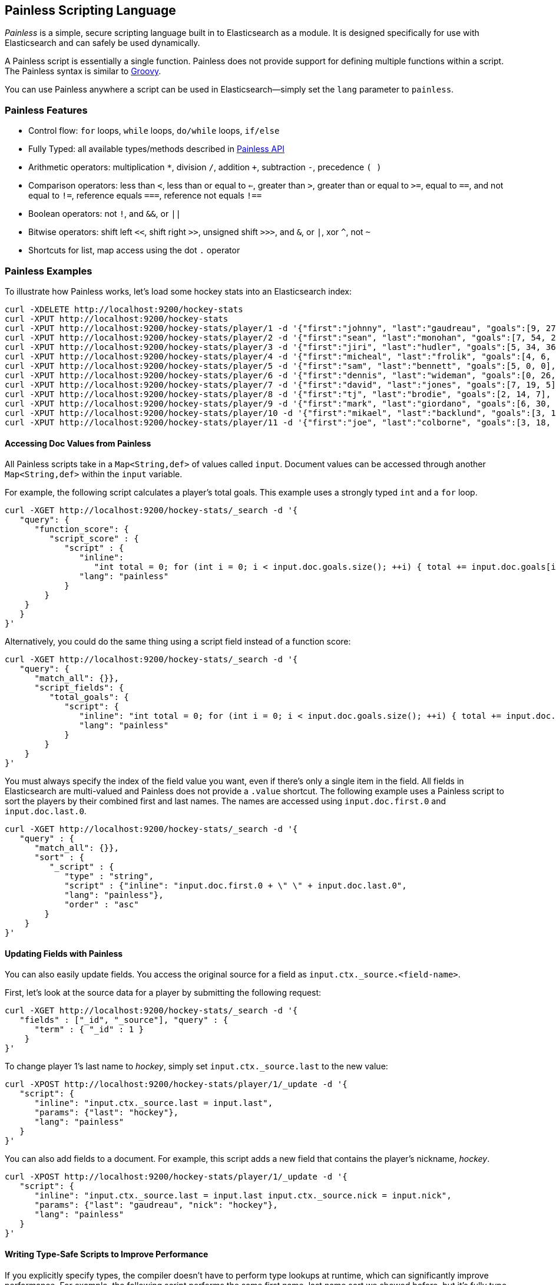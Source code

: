 [[modules-scripting-painless]]
== Painless Scripting Language

_Painless_ is a simple, secure scripting language built in to Elasticsearch as a module. 
It is designed specifically for use with Elasticsearch and can safely be used dynamically.

A Painless script is essentially a single function. Painless does not provide support 
for defining multiple functions within a script. The Painless syntax is similar to 
http://groovy-lang.org/index.html[Groovy]. 

You can use Painless anywhere a script can be used in Elasticsearch--simply set the `lang` parameter 
to `painless`.

[[painless-features]]
[float]
=== Painless Features

* Control flow: `for` loops, `while` loops, `do/while` loops, `if/else`

* Fully Typed: all available types/methods described in <<painless-api, Painless API>>

* Arithmetic operators: multiplication `*`, division `/`, addition `+`, subtraction `-`, precedence `( )`

* Comparison operators: less than `<`, less than or equal to `<=`, greater than `>`, greater than or equal to `>=`, equal to `==`, and not equal to `!=`, reference equals `===`, reference not equals `!==`

* Boolean operators: not `!`, and `&&`, or `||`

* Bitwise operators: shift left `<<`, shift right `>>`, unsigned shift `>>>`, and `&`, or `|`, xor `^`, not `~`

* Shortcuts for list, map access using the dot `.` operator


[[painless-examples]]
[float]
=== Painless Examples

To illustrate how Painless works, let's load some hockey stats into an Elasticsearch index:

[source,sh]
----------------------------------------------------------------
curl -XDELETE http://localhost:9200/hockey-stats
curl -XPUT http://localhost:9200/hockey-stats
curl -XPUT http://localhost:9200/hockey-stats/player/1 -d '{"first":"johnny", "last":"gaudreau", "goals":[9, 27, 1], "assists":[17, 46, 0], "gp":[26, 82, 1]}'
curl -XPUT http://localhost:9200/hockey-stats/player/2 -d '{"first":"sean", "last":"monohan", "goals":[7, 54, 26], "assists":[11, 26, 13], "gp":[26, 82, 82]}'
curl -XPUT http://localhost:9200/hockey-stats/player/3 -d '{"first":"jiri", "last":"hudler", "goals":[5, 34, 36], "assists":[11, 62, 42], "gp":[24, 80, 79]}'
curl -XPUT http://localhost:9200/hockey-stats/player/4 -d '{"first":"micheal", "last":"frolik", "goals":[4, 6, 15], "assists":[8, 23, 15], "gp":[26, 82, 82]}'
curl -XPUT http://localhost:9200/hockey-stats/player/5 -d '{"first":"sam", "last":"bennett", "goals":[5, 0, 0], "assists":[8, 1, 0], "gp":[26, 1, 0]}'
curl -XPUT http://localhost:9200/hockey-stats/player/6 -d '{"first":"dennis", "last":"wideman", "goals":[0, 26, 15], "assists":[11, 30, 24], "gp":[26, 81, 82]}'
curl -XPUT http://localhost:9200/hockey-stats/player/7 -d '{"first":"david", "last":"jones", "goals":[7, 19, 5], "assists":[3, 17, 4], "gp":[26, 45, 34]}'
curl -XPUT http://localhost:9200/hockey-stats/player/8 -d '{"first":"tj", "last":"brodie", "goals":[2, 14, 7], "assists":[8, 42, 30], "gp":[26, 82, 82]}'
curl -XPUT http://localhost:9200/hockey-stats/player/9 -d '{"first":"mark", "last":"giordano", "goals":[6, 30, 15], "assists":[3, 30, 24], "gp":[26, 60, 63]}'
curl -XPUT http://localhost:9200/hockey-stats/player/10 -d '{"first":"mikael", "last":"backlund", "goals":[3, 15, 13], "assists":[6, 24, 18], "gp":[26, 82, 82]}'
curl -XPUT http://localhost:9200/hockey-stats/player/11 -d '{"first":"joe", "last":"colborne", "goals":[3, 18, 13], "assists":[6, 20, 24], "gp":[26, 67, 82]}'
----------------------------------------------------------------

[float]
==== Accessing Doc Values from Painless

All Painless scripts take in a `Map<String,def>` of values called `input`.  Document values can be accessed through another `Map<String,def>` within the `input` variable.  

For example, the following script calculates a player's total goals. This example uses a strongly typed `int` and a `for` loop.  

[source,sh]
----------------------------------------------------------------
curl -XGET http://localhost:9200/hockey-stats/_search -d '{
   "query": {
      "function_score": {
         "script_score" : {
            "script" : {
               "inline": 
                  "int total = 0; for (int i = 0; i < input.doc.goals.size(); ++i) { total += input.doc.goals[i]; } return total;", 
               "lang": "painless"
            }
        }
    }
   }
}'
----------------------------------------------------------------

Alternatively, you could do the same thing using a script field instead of a function score:

[source,sh]
----------------------------------------------------------------
curl -XGET http://localhost:9200/hockey-stats/_search -d '{
   "query": {
      "match_all": {}}, 
      "script_fields": {
         "total_goals": {
            "script": {
               "inline": "int total = 0; for (int i = 0; i < input.doc.goals.size(); ++i) { total += input.doc.goals[i]; } return total;", 
               "lang": "painless"
            }
        }
    }
}'
----------------------------------------------------------------

You must always specify the index of the field value you want, even if there's only a single item in the field. 
All fields in Elasticsearch are multi-valued and Painless does not provide a `.value` shortcut. The following example uses a Painless script to sort the players by their combined first and last names. The names are accessed using
`input.doc.first.0` and `input.doc.last.0`.  

[source,sh]
----------------------------------------------------------------
curl -XGET http://localhost:9200/hockey-stats/_search -d '{
   "query" : {
      "match_all": {}}, 
      "sort" : {
         "_script" : {
            "type" : "string", 
            "script" : {"inline": "input.doc.first.0 + \" \" + input.doc.last.0", 
            "lang": "painless"}, 
            "order" : "asc"
        }
    }
}'
----------------------------------------------------------------

[float]
==== Updating Fields with Painless 

You can also easily update fields. You access the original source for a field as `input.ctx._source.<field-name>`. 

First, let's look at the source data for a player by submitting the following request:

[source,sh]
----------------------------------------------------------------
curl -XGET http://localhost:9200/hockey-stats/_search -d '{
   "fields" : ["_id", "_source"], "query" : {
      "term" : { "_id" : 1 }
    }
}'
----------------------------------------------------------------

To change player 1's last name to _hockey_, simply set `input.ctx._source.last` to the new value:

[source,sh]
----------------------------------------------------------------
curl -XPOST http://localhost:9200/hockey-stats/player/1/_update -d '{
   "script": {
      "inline": "input.ctx._source.last = input.last", 
      "params": {"last": "hockey"}, 
      "lang": "painless"
   }
}'
----------------------------------------------------------------

You can also add fields to a document. For example, this script adds a new field that contains 
the player's nickname,  _hockey_.

[source,sh]
----------------------------------------------------------------
curl -XPOST http://localhost:9200/hockey-stats/player/1/_update -d '{
   "script": {
      "inline": "input.ctx._source.last = input.last input.ctx._source.nick = input.nick", 
      "params": {"last": "gaudreau", "nick": "hockey"}, 
      "lang": "painless"
   }
}'
----------------------------------------------------------------

[float]
==== Writing Type-Safe Scripts to Improve Performance

If you explicitly specify types, the compiler doesn't have to perform type lookups at runtime, which can significantly 
improve performance. For example, the following script performs the same first name, last name sort we showed before, 
but it's fully type-safe.

[source,sh]
----------------------------------------------------------------
curl -XGET http://localhost:9200/hockey-stats/_search -d '{
   "query": {
      "match_all": {}
   }, 
   "script_fields": {
      "full_name_dynamic": {
         "script": {
            "inline": "def first = input.doc.first.0; def last = input.doc.last.0; return first + \" \" + last;", 
            "lang": "painless"
         }
      }, 
      "full_name_static": {
         "script": {
            "inline": 
               "String first = (String)((List)((Map)input.get(\"doc\")).get(\"first\")).get(0); String last = (String)((List)((Map)input.get(\"doc\")).get(\"last\")).get(0); return first + \" \" + last;", 
           "lang": "painless"
         }
       }
    }
}'
----------------------------------------------------------------

[[painless-api]]
[float]
=== Painless API

The following types are available for use in the Painless language. Most types and methods map directly to their Java equivalents--for more information, see the corresponding https://docs.oracle.com/javase/8/docs/api/java/lang/package-summary.html[Javadoc].


[float]
==== Dynamic Types

`def` (This type can be used to represent any other type.)

[float]
==== Basic Types

`void`

`boolean`

`short`

`char`

`int`

`long`

`float`

`double`

[float]
==== Complex Types

Non-static methods/members in superclasses are available to subclasses.
Generic types with unspecified generic parameters are parameters of type `def`.

-----
ArithmeticException extends Exception
   <init>()
-----

-----
ArrayList extends List
   <init>()
-----

-----
ArrayList<Object> extends List<Object>
   <init>()
-----

-----
ArrayList<String> extends List<String>    
    <init>()
-----

-----
Boolean extends Object
   <init>(boolean)
   static Boolean valueOf(boolean)
   boolean booleanValue()
-----

-----
Character extends Object    
    <init>(char)
    static Character valueOf(char)
    char charValue()
    static char MIN_VALUE
    static char MAX_VALUE
-----    

-----
CharSequence extends Object
    char charAt(int)
    int length()
-----

-----
Collection extends Object
    boolean add(def)
    void clear()
    boolean contains(def)
    boolean isEmpty()
    Iterator iterator()
    boolean remove(def)
    int size()
-----

-----
Collection<Object> extends Object
    boolean add(Object)
    void clear()
    boolean contains(Object)
    boolean isEmpty()
    Iterator iterator()
    boolean remove(Object)
    int size()
-----

-----
Collection<String> extends Object
    boolean add(String)
    void clear()
    boolean contains(String)
    boolean isEmpty()
    Iterator iterator()
    boolean remove(String)
    int size()
-----

-----
Double extends Number
    <init>(double)
    static Double valueOf(double)
    static double MIN_VALUE
    static double MAX_VALUE
-----

-----
Exception extends Object
    String getMessage()    
-----

-----
Float extends Number
    <init>(float)
    static Float valueOf(float)
    static float MIN_VALUE
    static float MAX_VALUE
-----

-----
HashMap extends Map
    <init>()    
-----

-----
HashMap<Object,Object> extends Map<Object,Object>
    <init>()
-----

-----
HashMap<String,def> extends Map<String,def>
    <init>()    
-----

-----
HashMap<String,Object> extends Map<String,Object>
    <init>()
-----
    
-----
IllegalArgument extends Exception
    <init>()
-----

-----
IllegalState extends Exception
    <init>()    
-----

-----
Integer extends Number
    <init>(int)
    static Integer valueOf(int)
    static int MIN_VALUE
    static int MAX_VALUE
-----

-----
Iterator extends Object
    boolean hasNext()
    def next()
    void remove()
-----

-----
Iterator<String> extends Object
    boolean hasNext()
    String next()
    void remove()
-----

-----
List extends Collection
    def set(int, def)
    def get(int)
    def remove(int)
-----

-----
List<Object> extends Collection
    Object set(int, Object)
    Object get(int)
    Object remove(int)
-----

-----
List<String> extends Collection
    String set(int, String)
    String get(int)
    String remove(int)
-----

-----
Long extends Number
    <init>(long)
    static Long valueOf(long)
    static long MIN_VALUE
    static long MAX_VALUE
-----

-----
Map extends Object
    def put (def, def)
    def get (def)
    def remove (def)
    boolean isEmpty()
    int size()
    boolean containsKey(def)
    boolean containsValue(def)
    Set keySet()
    Collection values()    
-----

-----
Map<Object,Object> extends Object
    Object put (Object, Object)
    Object get (Object)
    Object remove (Object)
    boolean isEmpty()
    int size()
    boolean containsKey(Object)
    boolean containsValue(Object)
    Set keySet()
    Collection values()
-----

-----
Map<String,def> extends Object
    def put (String, def)
    def get (String)
    def remove (String)
    boolean isEmpty()
    int size()
    boolean containsKey(String)
    boolean containsValue(def)
    Set<String> keySet()
    Collection values()
-----

-----
Map<String,Object> extends Object
    Object put (String, Object)
    Object get (String)
    Object remove (String)
    boolean isEmpty()
    int size()
    boolean containsKey(String)
    boolean containsValue(Object)
    Set<String> keySet()
    Collection values()
-----

-----
Number extends Object
    short shortValue()
    short shortValue()
    int intValue()
    long longValue()
    float floatValue()
    double doubleValue()
-----

-----
Object
    String toString()
    boolean equals(Object)
    int hashCode()
-----

-----
Set extends Collection
-----

-----
Set<Object> extends Collection<Object>
-----

-----
Set<String> extends Collection<String>
-----

-----
Short extends Number
    <init>(short)
    static Short valueOf(short)
    static short MIN_VALUE
    static short MAX_VALUE
-----

-----
String extends CharSequence
    <init>(String)
    int codePointAt(int)
    int compareTo(String)
    String concat(String)
    boolean endsWith(String)
    int indexOf(String, int)
    boolean isEmpty()
    String replace(CharSequence, CharSequence)
    boolean startsWith(String)
    String substring(int, int)
    char[] toCharArray()
    String trim()
-----

-----
NumberFormatException extends Exception
    <init>()
-----

-----
Void extends Object
-----

[float]
==== Utility Classes

-----
Math
   static double abs(double)
   static float fabs(float)
   static long labs(long)
   static int iabs(int)
   static double acos(double)
   static double asin(double)
   static double atan(double)
   static double atan2(double)
   static double cbrt(double)
   static double ceil(double)
   static double cos(double)
   static double cosh(double)
   static double exp(double)
   static double expm1(double)
   static double floor(double)
   static double hypt(double, double)
   static double abs(double)
   static double log(double)
   static double log10(double)
   static double log1p(double)
   static double max(double, double)
   static float fmax(float, float)
   static long lmax(long, long)
   static int imax(int, int)
   static double min(double, double)
   static float fmin(float, float)
   static long lmin(long, long)
   static int imin(int, int)   
   static double pow(double, double)
   static double random()
   static double rint(double)
   static long round(double)
   static double sin(double)
   static double sinh(double)
   static double sqrt(double)
   static double tan(double)
   static double tanh(double)
   static double toDegrees(double)
   static double toRadians(double)
-----

-----
Utility
   static boolean NumberToboolean(Number)
   static char NumberTochar(Number)
   static Boolean NumberToBoolean(Number)
   static Short NumberToShort(Number)
   static Character NumberToCharacter(Number)
   static Integer NumberToInteger(Number)
   static Long NumberToLong(Number)
   static Float NumberToFloat(Number)
   static Double NumberToDouble(Number)
   static byte booleanTobyte(boolean)
   static short booleanToshort(boolean)
   static char booleanTochar(boolean)
   static int booleanToint(boolean)
   static long booleanTolong(boolean)
   static float booleanTofloat(boolean)
   static double booleanTodouble(boolean)
   static Integer booleanToInteger(boolean)
   static byte BooleanTobyte(Boolean)
   static short BooleanToshort(Boolean)
   static char BooleanTochar(Boolean)
   static int BooleanToint(Boolean)
   static long BooleanTolong(Boolean)
   static float BooleanTofloat(Boolean)
   static double BooleanTodouble(Boolean)
   static Byte BooleanToByte(Boolean)
   static Short BooleanToShort(Boolean)
   static Character BooleanToCharacter(Boolean)
   static Integer BooleanToInteger(Boolean)
   static Long BooleanToLong(Boolean)
   static Float BooleanToFloat(Boolean)
   static Double BooleanToDouble(Boolean)
   static boolean byteToboolean(byte)
   static Short byteToShort(byte)
   static Character byteToCharacter(byte)
   static Integer byteToInteger(byte)
   static Long byteToLong(byte)
   static Float byteToFloat(byte)
   static Double byteToDouble(byte)
   static boolean ByteToboolean(Byte)
   static char ByteTochar(Byte)
   static boolean shortToboolean(short)
   static Byte shortToByte(short)
   static Character shortToCharacter(short)
   static Integer shortToInteger(short)
   static Long shortToLong(short)
   static Float shortToFloat(short)
   static Double shortToDouble(short)
   static boolean ShortToboolean(Short)
   static char ShortTochar(Short)
   static boolean charToboolean(char)
   static Byte charToByte(char)
   static Short charToShort(char)
   static Integer charToInteger(char)
   static Long charToLong(char)
   static Float charToFloat(char)
   static Double charToDouble(char)
   static boolean CharacterToboolean(Character)
   static byte CharacterTobyte(Character)
   static short CharacterToshort(Character)
   static int CharacterToint(Character)
   static long CharacterTolong(Character)
   static float CharacterTofloat(Character)
   static double CharacterTodouble(Character)
   static Boolean CharacterToBoolean(Character)
   static Byte CharacterToByte(Character)
   static Short CharacterToShort(Character)
   static Integer CharacterToInteger(Character)
   static Long CharacterToLong(Character)
   static Float CharacterToFloat(Character)
   static Double CharacterToDouble(Character)
   static boolean intToboolean(int)
   static Byte intToByte(int)
   static Short intToShort(int)
   static Character intToCharacter(int)
   static Long intToLong(int)
   static Float intToFloat(int)
   static Double intToDouble(int)
   static boolean IntegerToboolean(Integer)
   static char IntegerTochar(Integer)
   static boolean longToboolean(long)
   static Byte longToByte(long)
   static Short longToShort(long)
   static Character longToCharacter(long)
   static Integer longToInteger(long)
   static Float longToFloat(long)
   static Double longToDouble(long)
   static boolean LongToboolean(Long)
   static char LongTochar(Long)
   static boolean floatToboolean(float)
   static Byte floatToByte(float)
   static Short floatToShort(float)
   static Character floatToCharacter(float)
   static Integer floatToInteger(float)
   static Long floatToLong(float)
   static Double floatToDouble(float)
   static boolean FloatToboolean(Float)
   static char FloatTochar(Float)
   static boolean doubleToboolean(double)
   static Byte doubleToByte(double)
   static Short doubleToShort(double)
   static Character doubleToCharacter(double)
   static Integer doubleToInteger(double)
   static Long doubleToLong(double)
   static Float doubleToFloat(double)
   static boolean DoubleToboolean(Double)
   static char DoubleTochar(Double)
-----

-----
Def
    static boolean defToboolean(def)
    static byte defTobyte(def)
    static short defToshort(def)
    static char defTochar(def)
    static int defToint(def)
    static long defTolong(def)
    static float defTofloat(def)
    static double defTodouble(def)
    static Boolean defToBoolean(def)
    static Byte defToByte(def)
    static Character defToCharacter(def)
    static Integer defToInteger(def)
    static Long defToLong(def)
    static Float defToFloat(def)
    static Double defToDouble(def)
-----